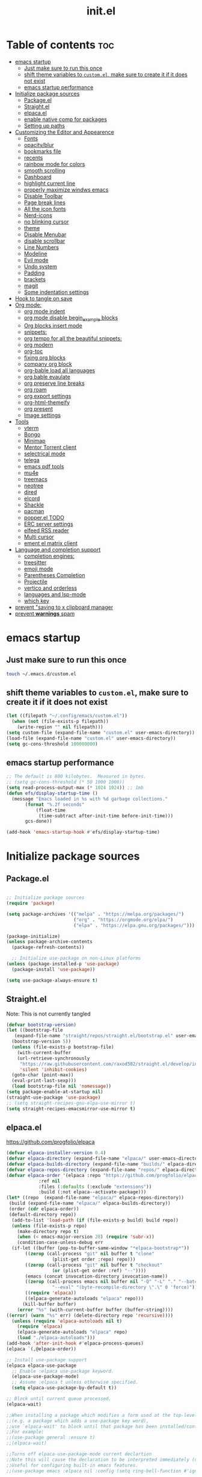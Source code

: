 #+TITLE: init.el
#+PROPERTY: header-args :tangle ~/.config/emacs/init.el

* Table of contents :toc:
- [[#emacs-startup][emacs startup]]
  - [[#just-make-sure-to-run-this-once][Just make sure to run this once]]
  - [[#shift-theme-variables-to-customel-make-sure-to-create-it-if-it-does-not-exist][shift theme variables to ~custom.el~, make sure to create it if it does not exist]]
  - [[#emacs-startup-performance][emacs startup performance]]
- [[#initialize-package-sources][Initialize package sources]]
  - [[#packageel][Package.el]]
  - [[#straightel][Straight.el]]
  - [[#elpacael][elpaca.el]]
  - [[#enable-native-comp-for-packages][enable native comp for packages]]
  - [[#setting-up-paths][Setting up paths]]
- [[#customizing-the-editor-and-appearence][Customizing the Editor and Appearence]]
  - [[#fonts][Fonts]]
  - [[#opacityblur][opacity/blur]]
  - [[#bookmarks-file][bookmarks file]]
  - [[#recents][recents]]
  - [[#rainbow-mode-for-colors][rainbow mode for colors]]
  - [[#smooth-scrolling][smooth scrolling]]
  - [[#dashboard][Dashboard]]
  - [[#highlight-current-line][highlight current line]]
  - [[#properly-maximize-windws-emacs][properly maximize windws emacs]]
  - [[#disable-toolbar][Disable Toolbar]]
  - [[#page-break-lines][Page break lines]]
  - [[#all-the-icon-fonts][All the icon fonts]]
  - [[#nerd-icons][Nerd-icons]]
  - [[#no-blinking-cursor][no blinking cursor]]
  - [[#theme][theme]]
  - [[#disable-menubar][Disable Menubar]]
  - [[#disable-scrollbar][disable scrollbar]]
  -  [[#line-numbers][Line Numbers]]
  - [[#modeline][Modeline]]
  - [[#evil-mode][Evil mode]]
  - [[#undo-system][Undo system]]
  - [[#padding][Padding]]
  - [[#brackets][brackets]]
  - [[#magit][magit]]
  - [[#some-indentation-settings][Some indentation settings]]
- [[#hook-to-tangle-on-save][Hook to tangle on save]]
- [[#org-mode][Org mode:]]
  - [[#org-mode-indent][org mode indent]]
  - [[#org-mode-disable-begin_example-blocks][org mode disable begin_example blocks]]
  - [[#org-blocks-insert-mode][Org blocks insert mode]]
  - [[#snippets][snippets:]]
  - [[#org-tempo-for-all-the-beautiful-snippets][org tempo for all the beautiful snippets:]]
  - [[#org-modern][org modern]]
  - [[#org-toc][org-toc]]
  - [[#fixing-org-blocks][fixing org blocks]]
  - [[#company-org-block][company org block]]
  - [[#org-bable-load-all-languages][org-bable load all languages]]
  - [[#org-bable-evaulate][org bable evaulate]]
  - [[#org-preserve-line-breaks][org preserve line breaks]]
  - [[#org-roam][org roam]]
  - [[#org-export-settings][org export settings]]
  - [[#org-html-themeify][org-html-themeify]]
  - [[#org-present][org present]]
  - [[#image-settings][Image settings]]
- [[#tools][Tools]]
  - [[#vterm][vterm]]
  - [[#bongo][Bongo]]
  - [[#minimap][Minimap]]
  - [[#mentor-torrent-client][Mentor Torrent client]]
  - [[#selectrical-mode][selectrical mode]]
  - [[#telega][telega]]
  - [[#emacs-pdf-tools][emacs pdf tools]]
  - [[#mu4e][mu4e]]
  - [[#treemacs][treemacs]]
  - [[#neotree][neotree]]
  - [[#dired][dired]]
  - [[#elcord][elcord]]
  - [[#shackle][Shackle]]
  - [[#pacman][pacman]]
  - [[#popperel-todo][popper.el TODO]]
  - [[#erc-server-settings][ERC server settings]]
  - [[#elfeed-rss-reader][elfeed RSS reader]]
  - [[#multi-cursor][Multi cursor]]
  - [[#ement-el-matrix-client][ement el matrix client]]
- [[#language-and-completion-support][Language and completion support]]
  - [[#completion-engines][completion engines:]]
  - [[#treesitter][treesitter]]
  - [[#emoji-mode][emoji mode]]
  - [[#parentheses-completion][Parentheses Completion]]
  - [[#projectile][Projectile]]
  - [[#vertico-and-orderless][vertico and orderless]]
  - [[#languages-and-lsp-mode][languages and lsp-mode]]
  - [[#which-key][which key]]
- [[#prevent-saving-to-x-clipboard-manager][prevent "saving to x clipboard manager]]
- [[#prevent-warnings-spam][prevent *warnings* spam]]

* emacs startup
** Just make sure to run this once
#+begin_src bash :tangle no
touch ~/.emacs.d/custom.el
#+end_src

** shift theme variables to ~custom.el~, make sure to create it if it does not exist
#+begin_src emacs-lisp
(let ((filepath "~/.config/emacs/custom.el"))
  (when (not (file-exists-p filepath))
    (write-region "" nil filepath)))
(setq custom-file (expand-file-name "custom.el" user-emacs-directory))
(load-file (expand-file-name "custom.el" user-emacs-directory))
(setq gc-cons-threshold 100000000)
#+end_src
** emacs startup performance
#+begin_src emacs-lisp
;; The default is 800 kilobytes.  Measured in bytes.
;; (setq gc-cons-threshold (* 50 1000 1000))
(setq read-process-output-max (* 1024 1024)) ;; 1mb
(defun efs/display-startup-time ()
  (message "Emacs loaded in %s with %d garbage collections."
	   (format "%.2f seconds"
		   (float-time
		    (time-subtract after-init-time before-init-time)))
	   gcs-done))

(add-hook 'emacs-startup-hook #'efs/display-startup-time)
#+end_src

* Initialize package sources
** Package.el
#+begin_src emacs-lisp
  
;; Initialize package sources
(require 'package)

(setq package-archives '(("melpa" . "https://melpa.org/packages/")
                         ("org" . "https://orgmode.org/elpa/")
                         ("elpa" . "https://elpa.gnu.org/packages/")))

(package-initialize)
(unless package-archive-contents
  (package-refresh-contents))

  ;; Initialize use-package on non-Linux platforms
(unless (package-installed-p 'use-package)
  (package-install 'use-package))

(setq use-package-always-ensure t)

#+end_src

** Straight.el
Note: This is not currently tangled 
#+begin_src emacs-lisp :tangle no
  (defvar bootstrap-version)
  (let ((bootstrap-file
	 (expand-file-name "straight/repos/straight.el/bootstrap.el" user-emacs-directory))
	(bootstrap-version 5))
    (unless (file-exists-p bootstrap-file)
      (with-current-buffer
	  (url-retrieve-synchronously
	   "https://raw.githubusercontent.com/raxod502/straight.el/develop/install.el"
	   'silent 'inhibit-cookies)
	(goto-char (point-max))
	(eval-print-last-sexp)))
    (load bootstrap-file nil 'nomessage))
  (setq package-enable-at-startup nil)
  (straight-use-package 'use-package)
  ;; (setq straight-recipes-gnu-elpa-use-mirror t)
  (setq straight-recipes-emacsmirror-use-mirror t)
#+end_src

** elpaca.el
https://github.com/progfolio/elpaca

#+begin_src emacs-lisp :tangle no
(defvar elpaca-installer-version 0.4)
(defvar elpaca-directory (expand-file-name "elpaca/" user-emacs-directory))
(defvar elpaca-builds-directory (expand-file-name "builds/" elpaca-directory))
(defvar elpaca-repos-directory (expand-file-name "repos/" elpaca-directory))
(defvar elpaca-order '(elpaca :repo "https://github.com/progfolio/elpaca.git"
			:ref nil
			:files (:defaults (:exclude "extensions"))
			:build (:not elpaca--activate-package)))
(let* ((repo  (expand-file-name "elpaca/" elpaca-repos-directory))
 (build (expand-file-name "elpaca/" elpaca-builds-directory))
 (order (cdr elpaca-order))
 (default-directory repo))
  (add-to-list 'load-path (if (file-exists-p build) build repo))
  (unless (file-exists-p repo)
    (make-directory repo t)
    (when (< emacs-major-version 28) (require 'subr-x))
    (condition-case-unless-debug err
  (if-let ((buffer (pop-to-buffer-same-window "*elpaca-bootstrap*"))
	   ((zerop (call-process "git" nil buffer t "clone"
				 (plist-get order :repo) repo)))
	   ((zerop (call-process "git" nil buffer t "checkout"
				 (or (plist-get order :ref) "--"))))
	   (emacs (concat invocation-directory invocation-name))
	   ((zerop (call-process emacs nil buffer nil "-Q" "-L" "." "--batch"
				 "--eval" "(byte-recompile-directory \".\" 0 'force)")))
	   ((require 'elpaca))
	   ((elpaca-generate-autoloads "elpaca" repo)))
      (kill-buffer buffer)
    (error "%s" (with-current-buffer buffer (buffer-string))))
((error) (warn "%s" err) (delete-directory repo 'recursive))))
  (unless (require 'elpaca-autoloads nil t)
    (require 'elpaca)
    (elpaca-generate-autoloads "elpaca" repo)
    (load "./elpaca-autoloads")))
(add-hook 'after-init-hook #'elpaca-process-queues)
(elpaca `(,@elpaca-order))

;; Install use-package support
(elpaca elpaca-use-package
  ;; Enable :elpaca use-package keyword.
  (elpaca-use-package-mode)
  ;; Assume :elpaca t unless otherwise specified.
  (setq elpaca-use-package-by-default t))

;; Block until current queue processed.
(elpaca-wait)

;;When installing a package which modifies a form used at the top-level
;;(e.g. a package which adds a use-package key word),
;;use `elpaca-wait' to block until that package has been installed/configured.
;;For example:
;;(use-package general :ensure t)
;;(elpaca-wait)

;;Turns off elpaca-use-package-mode current declartion
;;Note this will cause the declaration to be interpreted immediately (not deferred).
;;Useful for configuring built-in emacs features.
;;(use-package emacs :elpaca nil :config (setq ring-bell-function #'ignore))

;; Don't install anything. Defer execution of BODY
;;(elpaca nil (message "deferred"))
#+end_src
** enable native comp for packages
#+begin_src emacs-lisp
;; (setq comp-deferred-compilation t)
(setq native-comp-deferred-compilation t)
#+end_src

** Setting up paths
#+begin_src emacs-lisp 
(use-package exec-path-from-shell :ensure t)
(when (daemonp)
  (exec-path-from-shell-initialize))
#+end_src
* Customizing the Editor and Appearence
** Fonts
remove/add tangle no to whatever font you prefer
#+begin_src emacs-lisp
;(add-to-list 'default-frame-alist '(font . "FantasqueSansM Nerd Font-15.5:weight=medium" ))
(add-to-list 'default-frame-alist '(font . "ComicShannsMono Nerd Font-15.5:weight=medium" ))
;; (set-face-attribute 'default nil :font "FantasqueSansMono Nerd Font-15.5:weight=medium")
;; (add-to-list 'default-frame-alist '(font . "FantasqueSansMono Nerd Font-15.5:weight=medium"))

(setq global-prettify-symbols-mode t)
;; (add-to-list 'default-frame-alist '(font . "FiraCode Nerd Font-14" ))
;; (add-to-list 'default-frame-alist '(font . "Comic Mono-12:weight=medium" ))
;; (set-face-attribute 'default t :font "FiraCode Nerd Font-12")
#+end_src
** opacity/blur
#+begin_src emacs-lisp :tangle no 
(set-frame-parameter (selected-frame) 'alpha '(90 90))
(add-to-list 'default-frame-alist '(alpha 90 90))
#+end_src
** bookmarks file
#+begin_src emacs-lisp
(setq bookmark-default-file "~/.config/emacs/bookmarks" )
#+end_src
** recents
#+begin_src emacs-lisp
(recentf-mode 1)
(setq recentf-max-menu-items 25)
(setq recentf-max-saved-items 25)
(global-set-key "\C-x\ \C-r" 'recentf-open-files)
(add-to-list 'recentf-exclude "~/Downloads.*") 
(add-to-list 'recentf-exclude "~/Movies.*") 
(add-to-list 'recentf-exclude "~/notes.*") 
(add-to-list 'recentf-exclude "/nix/store.*") 
#+end_src
** rainbow mode for colors
#+begin_src emacs-lisp
(use-package rainbow-mode
  :ensure t)
(define-globalized-minor-mode my-global-rainbow-mode rainbow-mode
  (lambda () (rainbow-mode 1)))

(my-global-rainbow-mode 1)
#+end_src
** smooth scrolling
#+begin_src emacs-lisp 
;; (use-package good-scroll :ensure t)
;; (good-scroll-mode 1)
(pixel-scroll-precision-mode 1)
(setq mouse-wheel-scroll-amount '(1 ((shift) . 1))) ;; one line at a time
(setq mouse-wheel-follow-mouse 't) ;; scroll window under mouse
(setq scroll-step 1) 
;;(pixel-scroll-precision-mode 1)
;; (use-package smooth-scroll :ensure t)
;; (smooth-scroll-mode 1)
;; (global-set-key [(down)]  'scroll-up-1)
;; (global-set-key [(up)]    'scroll-down-1)
;; (global-set-key [(left)]  'scroll-right-1)
;; (global-set-key [(right)] 'scroll-left-1)

#+end_src
** Dashboard
#+begin_src emacs-lisp 
;;config
(use-package dashboard :ensure t
  :init      ;; tweak dashboard config before loading it
  (setq dashboard-set-heading-icons t)
  ;; Content is not centered by default. To center, set
  (setq dashboard-set-file-icons t)
  (setq dashboard-banner-logo-title "Emacs Is More Than A Text Editor!")
  (setq dashboard-startup-banner `logo) ;; use standard emacs logo as banner
  (setq dashboard-center-content t)
  (setq dashboard-set-navigator t)
  (setq dashboard-page-separator  "\n\f\n")
  (setq dashboard-items '((recents . 5)
                          (agenda . 5 )
                          (bookmarks . 5)
                          (projects . 3)
                          ))
  :config
  (setq dashboard-icon-type 'all-the-icons)
  ;; (dashboard-modify-heading-icons '((recents . "history")
                                    ;; (bookmarks . "bookmark"))))

  (setq dashboard-heading-icons '((recents   . "file-text")
                                (bookmarks . "book")
                                (agenda    . "calendar")
                                (projects  . "rocket")
                                (registers . "database"))))
  (dashboard-setup-startup-hook)

;; (dashboard-refresh-buffer)
(setq initial-buffer-choice (lambda () (get-buffer-create "*dashboard*")))

;;enable recentf mode
(require 'recentf)
(recentf-mode 1)

;; add recentf exclusions
(add-to-list 'recentf-exclude "~/Downloads/")
(add-to-list 'recentf-exclude "~/Desktop/")
#+end_src
*** Test 2 for dashboard
#+begin_src emacs-lisp :tangle no
(use-package dashboard :ensure t)
(require 'dashboard)
(dashboard-setup-startup-hook)
;; Or if you use use-package
(use-package dashboard
  :ensure t
  :config
  (dashboard-setup-startup-hook))
(setq initial-buffer-choice (lambda () (get-buffer "*dashboard*")))
(dashboard-refresh-buffer)
#+end_src
** highlight current line
#+begin_src emacs-lisp
(global-hl-line-mode +1)
#+end_src

** properly maximize windws emacs
#+begin_src emacs-lisp
(setq frame-resize-pixelwise t)
#+end_src
** Disable Toolbar
#+begin_src emacs-lisp
(tool-bar-mode -1)
#+end_src
** Page break lines
#+begin_src emacs-lisp
(use-package page-break-lines :ensure t)
#+end_src
** All the icon fonts
#+begin_src emacs-lisp
(use-package all-the-icons :ensure t)
#+end_src
** Nerd-icons
#+begin_src emacs-lisp
(use-package nerd-icons :ensure t
  ;; :custom
  ;; The Nerd Font you want to use in GUI
  ;; "Symbols Nerd Font Mono" is the default and is recommended
  ;; but you can use any other Nerd Font if you want
  ;; (nerd-icons-font-family "Symbols Nerd Font Mono")
  )
#+end_src
** no blinking cursor
#+begin_src emacs-lisp
(blink-cursor-mode 0)
#+end_src
** theme
*** Doom themes
#+begin_src emacs-lisp 
;; (use-package dracula- ensure t)
;; (use-package modus-themes :ensure t)
(use-package doom-themes :ensure t
  :config
  ;; Global settings (defaults)
  (setq doom-themes-enable-bold t    ; if nil, bold is universally disabled
        doom-themes-enable-italic t) ; if nil, italics is universally disabled
  (load-theme 'doom-one t)

  ;; Enable flashing mode-line on errors
  (doom-themes-visual-bell-config)

  ;; Enable custom neotree theme (all-the-icons must be installed!)
  (doom-themes-neotree-config)
  ;; or for treemacs users
  ;; (setq doom-themes-treemacs-theme "doom-one") ; use the colorful treemacs theme
  (doom-themes-treemacs-config)

  ;; Corrects (and improves) org-mode's native fontification.
  (doom-themes-org-config)
  )

#+end_src
*** Other themes:
**** Catppuccin
#+begin_src emacs-lisp :tangle no
(add-to-list 'custom-theme-load-path "~/dotfiles/emacs.d-gnu/themes")
(load-theme 'catppuccin t)
#+end_src
**** Modus
#+begin_src emacs-lisp :tangle no
(load-theme 'modus-vivendi t)
#+end_src
** Disable Menubar
#+begin_src emacs-lisp
(menu-bar-mode -1)
#+end_src
** disable scrollbar
#+begin_src emacs-lisp
(scroll-bar-mode -1)
#+end_src
**  Line Numbers
#+begin_src emacs-lisp
(global-visual-line-mode t)
;; (setq display-line-numbers-type 'relative)
(global-display-line-numbers-mode 1)
#+end_src
** Modeline
*** Doom Modeline
#+begin_src emacs-lisp
(use-package doom-modeline
  :ensure t
  :init (doom-modeline-mode 1))
#+end_src
*** Airline
https://github.com/AnthonyDiGirolamo/airline-themes
#+begin_src emacs-lisp :tangle no
;; (use-package airline-themes :ensure t)
;; (load-theme 'airline-base16_dracula t)
#+end_src

** Evil mode
https://github.com/emacs-evil/evil
Evil is an extensible vi layer for Emacs. It emulates the main features of Vim.
*** Default
#+begin_src emacs-lisp
;; Make ESC quit prompts
(global-set-key (kbd "<escape>") 'keyboard-escape-quit)

(use-package general :ensure t
  :after evil
  :config
  (general-create-definer efs/leader-keys
    :keymaps '(normal insert visual emacs)
    :prefix "SPC"
    :global-prefix "C-SPC")
  
  (efs/leader-keys
    "t"  '(:ignore t :which-key "toggles")
    "tt" '(counsel-load-theme :which-key "choose theme")
    "fde" '(lambda () (interactive) (find-file (expand-file-name "~/.emacs.d/Emacs.org")))))

(use-package evil
  :ensure t
  :init
  (setq evil-want-integration t)
  (setq evil-want-keybinding nil)
  (setq evil-want-C-u-scroll t)
  (setq evil-want-C-i-jump nil)
  :config
  (evil-mode 1)
  (define-key evil-insert-state-map (kbd "C-g") 'evil-normal-state)
  (define-key evil-insert-state-map (kbd "C-h") 'evil-delete-backward-char-and-join)

  ;; Use visual line motions even outside of visual-line-mode buffers
  (evil-global-set-key 'motion "j" 'evil-next-visual-line)
  (evil-global-set-key 'motion "k" 'evil-previous-visual-line)

  (evil-set-initial-state 'messages-buffer-mode 'normal)
  (evil-set-initial-state 'dashboard-mode 'normal))

(use-package evil-collection
  :ensure t
  :after evil
  :config
  (evil-collection-init))


#+end_src
*** Evil args
#+begin_src emacs-lisp
(use-package evil-args :ensure t)

;; bind evil-args text objects
(define-key evil-inner-text-objects-map "a" 'evil-inner-arg)
(define-key evil-outer-text-objects-map "a" 'evil-outer-arg)

;; bind evil-forward/backward-args
(define-key evil-normal-state-map "L" 'evil-forward-arg)
(define-key evil-normal-state-map "H" 'evil-backward-arg)
(define-key evil-motion-state-map "L" 'evil-forward-arg)
(define-key evil-motion-state-map "H" 'evil-backward-arg)

;; bind evil-jump-out-args
(define-key evil-normal-state-map "K" 'evil-jump-out-args)
#+end_src
*** Evil intent plus
#+begin_src emacs-lisp
(use-package evil-indent-plus :ensure t)
#+end_src
*** Evil Snipe
#+begin_src emacs-lisp
(use-package evil-snipe :ensure t)
(evil-snipe-mode +1)
(evil-snipe-override-mode +1)
#+end_src
** Undo system
#+begin_src emacs-lisp
(use-package undo-tree
  :ensure t
  :after evil
  :diminish
  :config
  (evil-set-undo-system 'undo-tree)
  (global-undo-tree-mode 1))

(setq undo-tree-history-directory-alist '(("." . "~/.emacs-temp/")))
#+end_src

** Padding
#+begin_src emacs-lisp
(push '(internal-border-width . 10) default-frame-alist)
#+end_src

** brackets
#+begin_src emacs-lisp
(show-paren-mode 1)
(setq show-paren-style 'parenthesis)
#+end_src

*** Backup settings
*** make emacs-temp if it does not exist
#+begin_src emacs-lisp
(unless (file-exists-p "~/.emacs-temp")
  (mkdir "~/.emacs-temp"))
#+end_src
*** Autosave/Backups directory
 https://emacs.stackexchange.com/questions/33/put-all-backups-into-one-backup-folder
 Put backup files neatly away                                                 
#+begin_src emacs-lisp
(let ((backup-dir "~/.emacs-temp/")
      (auto-saves-dir "~/.emacs-temp/"))
  (dolist (dir (list backup-dir auto-saves-dir))
    (when (not (file-directory-p dir))
      (make-directory dir t)))
  (setq backup-directory-alist `(("." . ,backup-dir))
        auto-save-file-name-transforms `((".*" ,auto-saves-dir t))
        auto-save-list-file-prefix (concat auto-saves-dir ".saves-")
        tramp-backup-directory-alist `((".*" . ,backup-dir))
        tramp-auto-save-directory auto-saves-dir
        ))

(setq backup-by-copying t    ; Don't delink hardlinks                           
      delete-old-versions t  ; Clean up the backups                             
      version-control t      ; Use version numbers on backups,                  
      kept-new-versions 5    ; keep some new versions                           
      kept-old-versions 2)   ; and some old ones, too                           

#+end_src

** magit
#+begin_src emacs-lisp
(use-package magit :ensure t)
#+end_src

** Some indentation settings
#+begin_src emacs-lisp
(setq-default indent-tabs-mode nil)  ; Use spaces instead of tabs
(setq-default tab-width 4)           ; Number of spaces to use for a tab character
(setq-default c-basic-offset 4)      ; Number of spaces to use for each level of indentation
(setq-default tab-stop-list nil)     ; Use tab-width value for 'tab-stop-list'
(electric-indent-mode 1)             ; Automatically indent new lines with same number of spaces as previous line
(setq-default electric-layout-mode t); Automatically adjust indentation based on context
#+end_src

* Hook to tangle on save
#+begin_src emacs-lisp
(defun tangle-all-org-on-save-h ()
  "Tangle org files on save."
  (if (string= (file-name-extension (buffer-file-name)) "org")
      (org-babel-tangle)))
(add-hook 'after-save-hook #'tangle-all-org-on-save-h)
#+end_src
* Org mode:
#+begin_src emacs-lisp
(use-package org :ensure t)
;; (ensure-use-package '(org :host nil :type git
;;   :repo "git@github.com:emacs-ensure/org-mode.git"))
;; (ensure-use-package '(org :type built-in))
;; (ensure-use-package '(org :host github :repo "emacs-straight/org-mode"))
(setq org-export-html-validation-link nil)
#+end_src
** org mode indent
#+begin_src emacs-lisp
  (setq org-startup-indented t)
#+end_src
** org mode disable begin_example blocks
#+begin_src emacs-lisp
(setq org-babel-min-lines-for-block-output 1000)
#+end_src
** Org blocks insert mode
Switch to org edit mode when pressing `i` insert key
#+begin_src emacs-lisp :tangle no
(add-hook 'org-mode-hook
  (lambda ()
    (add-hook 'evil-insert-state-entry-hook
      (lambda ()
        (when (org-in-src-block-p)
          (org-edit-special)
          (evil-insert-state)))
      0 t)))
#+end_src
** snippets:
*** yas-snippet

#+begin_src emacs-lisp
(use-package yasnippet :ensure t)
;; (add-to-list 'load-path ("~/dotfiles/emacs.d-gnu/snippets")
(add-to-list 'load-path
              "~/dotfiles/emacs.d-gnu/snippets")
(setq yas-snippet-dirs '("~/dotfiles/emacs.d-gnu/snippets/"))
(require 'yasnippet)
(yas-global-mode 1)
#+end_src

** org tempo for all the beautiful snippets:

#+begin_src emacs-lisp
;; (use-package 'org-tempo :ensure t)
(require 'org-tempo)
#+end_src
** org modern
https://github.com/minad/org-modern
#+begin_src emacs-lisp
(use-package org-modern :ensure t)
(add-hook 'org-mode-hook #'org-modern-mode)
(add-hook 'org-agenda-finalize-hook #'org-modern-agenda)
#+end_src
** org-toc
#+begin_src emacs-lisp
(use-package toc-org :ensure t)
(add-hook 'org-mode-hook #'toc-org-enable)
#+end_src

** fixing org blocks
#+begin_src emacs-lisp
(setq org-edit-src-content-indentation 0) 
#+end_src
** company org block
#+begin_src emacs-lisp :tangle no
(use-package company-org-block
  :ensure t
  :custom
  (company-org-block-edit-style 'auto) ;; 'auto, 'prompt, or 'inline
  :hook ((org-mode . (lambda ()
                       (setq-local company-backends '(company-org-block))
                       (company-mode +1)))))
#+end_src
** org-bable load all languages
https://orgmode.org/worg/org-contrib/babel/languages/index.html
#+begin_src emacs-lisp
(require 'ob-comint)
(org-babel-do-load-languages
 'org-babel-load-languages
 '((C . t)
   (emacs-lisp . t)
   (python . t)
   (java . t)
   (shell . t)
   (latex . t)
   (js . t)
   ;; (nix . t)
   ))
(setq org-babel-python-command "python3")
#+end_src
** org bable evaulate
#+begin_src emacs-lisp
(setq org-confirm-babel-evaluate t)

#+end_src
** org preserve line breaks
#+begin_src emacs-lisp
(setq org-export-preserve-breaks t)
#+end_src
** org roam
#+begin_src emacs-lisp :tangle no
  (use-package org-roam :ensure t)
#+end_src
** org export settings
#+begin_src emacs-lisp
(setq org-html-validation-link nil)
(setq org-html-include-created-date nil)
(setq org-export-preserve-breaks t)

#+end_src
** org-html-themeify
#+begin_src emacs-lisp :tangle no
(use-package org-html-themify
  :ensure
  (org-html-themify
   :type git
   :host github
   :repo "DogLooksGood/org-html-themify"
   :files ("*.el" "*.js" "*.css"))
  :hook (org-mode . org-html-themify-mode)
  :custom
  (org-html-themify-themes
   '((dark . modus-vivendi)
     (light . modus-operandi))))
#+end_src
** org present
#+begin_src emacs-lisp
(use-package org-present :ensure t)
#+end_src
** Image settings
#+begin_src emacs-lisp
(setq org-image-actual-width nil)
#+end_src

* Tools
** vterm
#+begin_src emacs-lisp
  (use-package vterm
    ;;:ensure t
    :ensure t 
    :config
    ;;(setq vterm-shell "/bin/zsh")
    ;; (set-popup-rule! "^\\*vterm" :size 0.25 :vslot -4 :select t :quit nil :ttl 0)
    (setq vterm-timer-delay 0)
    )
#+end_src
** Bongo
https://github.com/dbrock/bongo
#+begin_src emacs-lisp 
(use-package bongo :ensure t)
#+end_src
** Minimap
#+begin_src emacs-lisp
(use-package minimap
  :ensure t)
#+end_src
** Mentor Torrent client
https://github.com/skangas/mentor
#+begin_src emacs-lisp
  (use-package mentor :ensure t)
#+end_src
** selectrical mode
#+begin_src emacs-lisp
(use-package selectric-mode :ensure t)
#+end_src
** telega
#+begin_src emacs-lisp
(use-package visual-fill-column :ensure t)
(use-package telega :ensure nil
  :commands (telega))
;; (setq telega-use-docker t)
#+end_src
** emacs pdf tools
#+begin_src emacs-lisp
(use-package pdf-tools :ensure t)
#+end_src
** mu4e
https://github.com/daviwil/emacs-from-scratch/blob/master/show-notes/Emacs-Mail-01.org
#+begin_src emacs-lisp :tangle no
(use-package mu4e
  :ensure nil
  ;; :defer 20 ; Wait until 20 seconds after startup
  :config

  ;; This is set to 't' to avoid mail syncing issues when using mbsync
  (setq mu4e-change-filenames-when-moving t)

  ;; Refresh mail using isync every 10 minutes
  (setq mu4e-update-interval (* 10 60))
  (setq mu4e-get-mail-command "mbsync -a")
  (setq mu4e-maildir "~/Mail")

  (setq mu4e-drafts-folder "/[Gmail]/Drafts")
  (setq mu4e-sent-folder   "/[Gmail]/Sent Mail")
  (setq mu4e-refile-folder "/[Gmail]/All Mail")
  (setq mu4e-trash-folder  "/[Gmail]/Trash")

  (setq mu4e-maildir-shortcuts
        '((:maildir "/Inbox"    :key ?i)
          (:maildir "/[Gmail]/Sent Mail" :key ?s)
          (:maildir "/[Gmail]/Trash"     :key ?t)
          (:maildir "/[Gmail]/Drafts"    :key ?d)
          (:maildir "/[Gmail]/All Mail"  :key ?a))))


#+end_src
** treemacs
#+begin_src emacs-lisp
(use-package treemacs
  :ensure t
  :defer t
  :init
  (with-eval-after-load 'winum
    (define-key winum-keymap (kbd "M-0") #'treemacs-select-window))
  :config
  (progn
    (setq treemacs-collapse-dirs                   (if treemacs-python-executable 3 0)
          treemacs-deferred-git-apply-delay        0.5
          treemacs-directory-name-transformer      #'identity
          treemacs-display-in-side-window          t
          treemacs-eldoc-display                   t
          treemacs-file-event-delay                5000
          treemacs-file-extension-regex            treemacs-last-period-regex-value
          treemacs-file-follow-delay               0.2
          treemacs-file-name-transformer           #'identity
          treemacs-follow-after-init               t
          treemacs-expand-after-init               t
          treemacs-git-command-pipe                ""
          treemacs-goto-tag-strategy               'refetch-index
          treemacs-indentation                     2
          treemacs-indentation-string              " "
          treemacs-is-never-other-window           nil
          treemacs-max-git-entries                 5000
          treemacs-missing-project-action          'ask
          treemacs-move-forward-on-expand          nil
          treemacs-no-png-images                   nil
          treemacs-no-delete-other-windows         t
          treemacs-project-follow-cleanup          nil
          treemacs-persist-file                    (expand-file-name ".cache/treemacs-persist" user-emacs-directory)
          treemacs-position                        'left
          treemacs-read-string-input               'from-child-frame
          treemacs-recenter-distance               0.1
          treemacs-recenter-after-file-follow      nil
          treemacs-recenter-after-tag-follow       nil
          treemacs-recenter-after-project-jump     'always
          treemacs-recenter-after-project-expand   'on-distance
          treemacs-litter-directories              '("/node_modules" "/.venv" "/.cask")
          treemacs-show-cursor                     nil
          treemacs-show-hidden-files               t
          treemacs-silent-filewatch                nil
          treemacs-silent-refresh                  nil
          treemacs-sorting                         'alphabetic-asc
          treemacs-select-when-already-in-treemacs 'move-back
          treemacs-space-between-root-nodes        t
          treemacs-tag-follow-cleanup              t
          treemacs-tag-follow-delay                1.5
          treemacs-text-scale                      nil
          treemacs-user-mode-line-format           nil
          treemacs-user-header-line-format         nil
          treemacs-wide-toggle-width               70
          treemacs-width                           35
          treemacs-width-increment                 1
          treemacs-width-is-initially-locked       t
          treemacs-workspace-switch-cleanup        nil)

    ;; The default width and height of the icons is 22 pixels. If you are
    ;; using a Hi-DPI display, uncomment this to double the icon size.
    ;;(treemacs-resize-icons 44)

    (treemacs-follow-mode t)
    (treemacs-filewatch-mode t)
    (treemacs-fringe-indicator-mode 'always)

    (pcase (cons (not (null (executable-find "git")))
                 (not (null treemacs-python-executable)))
      (`(t . t)
       (treemacs-git-mode 'deferred))
      (`(t . _)
       (treemacs-git-mode 'simple)))

    (treemacs-hide-gitignored-files-mode nil))
  :bind
  (:map global-map
        ("M-0"       . treemacs-select-window)
        ("C-x t 1"   . treemacs-delete-other-windows)
        ("C-x t t"   . treemacs)
        ("C-x t B"   . treemacs-bookmark)
        ("C-x t C-t" . treemacs-find-file)
        ("C-x t M-t" . treemacs-find-tag)))

(use-package treemacs-evil
  :after (treemacs evil)
  :ensure t)

(use-package treemacs-projectile
  :after (treemacs projectile)
  :ensure t)

(use-package treemacs-icons-dired
  :hook (dired-mode . treemacs-icons-dired-enable-once)
  :ensure t)

(use-package treemacs-magit
  :after (treemacs magit)
  :ensure t)

(use-package treemacs-persp ;;treemacs-perspective if you use perspective.el vs. persp-mode
  :after (treemacs persp-mode) ;;or perspective vs. persp-mode
  :ensure t
  :config (treemacs-set-scope-type 'Perspectives))
#+end_src
** neotree
#+begin_src emacs-lisp
(use-package neotree :ensure t)
#+end_src
** dired
#+begin_src emacs-lisp
(setq dired-listing-switches "-alh  --group-directories-first")
;; (setq insert-directory-program "exa")
;; (setq dired-listing-switches "-alh --group-directories-first --color=always --time-style=long-iso --icons")
#+end_src
** elcord
#+begin_src emacs-lisp
(use-package elcord :ensure t)
#+end_src
** Shackle
#+begin_src emacs-lisp
(use-package shackle
  :ensure t
  ;; :if (not (bound-and-true-p disable-pkg-shackle))
  :config
  (progn
    (setq shackle-lighter "")
    (setq shackle-select-reused-windows nil) ; default nil
    (setq shackle-default-alignment 'below) ; default below
    (setq shackle-default-size 0.4) ; default 0.5

    (setq shackle-rules
          ;; CONDITION(:regexp)            :select     :inhibit-window-quit   :size+:align|:other     :same|:popup
          '((compilation-mode              :select nil                                               )
            ("*undo-tree*"                 :select t                          :size 0.25 :align right)
            ("\\*vterm.*\\*"  :regexp t    :select t                          :size 0.4  :align below)
            ;; ("*eshell*"                    :select t                          :other t               )
            ;;         ("*Shell Command Output*"      :select nil                                               )
            ;;         ("\\*Async Shell.*\\*" :regexp t :ignore t                                                 )
            ;;         (occur-mode                    :select nil                                   :align t    )
            ;;         ("*Help*"                      :select t   :inhibit-window-quit t :other t               )
            ;;         ("*Completions*"                                                  :size 0.3  :align t    )
            ;;         ("*Messages*"                  :select nil :inhibit-window-quit t :other t               )
            ;;         ("\\*[Wo]*Man.*\\*"    :regexp t :select t   :inhibit-window-quit t :other t               )
            ;;         ("\\*poporg.*\\*"      :regexp t :select t                          :other t               )
            ;;         ("\\`\\*helm.*?\\*\\'"   :regexp t                                    :size 0.3  :align t    )
            ;;         ("*calendar*"                  :select t                          :size 0.5  :align below)
            ;;         ("*info*"                      :select t   :inhibit-window-quit t                         :same t)
            ;;         (magit-status-mode             :select t   :inhibit-window-quit t                         :same t)
            ;;         (magit-log-mode                :select t   :inhibit-window-quit t                         :same t)
            ))

    (shackle-mode 1)))


(provide 'setup-shackle)

#+end_src
** pacman
#+begin_src emacs-lisp
(use-package pacmacs :ensure t)
#+end_src
** popper.el TODO
https://github.com/karthink/popper

** ERC server settings
#+begin_src emacs-lisp
(require 'erc)
(setq erc-default-server "irc.libera.chat")
(add-hook 'window-configuration-change-hook
          '(lambda ()
             (setq erc-fill-column (- (window-width) 2))))
#+end_src

** elfeed RSS reader
#+begin_src emacs-lisp
(use-package elfeed :ensure t)
(setq elfeed-feeds
      '(
        ("https://archlinux.org/feeds/news/" Arch Linux)
        ("https://weekly.nixos.org/feeds/all.rss.xml" NixOS)
        ("https://www.phoronix.com/rss.php" Phoronix)
        ("https://suckless.org/atom.xml" suckless)
        ("https://micronews.debian.org/feeds/feed.rss" Debian)
        )
      )
#+end_src

** Multi cursor
#+begin_src emacs-lisp
(use-package multiple-cursors :ensure t)
(require 'multiple-cursors)
(global-set-key (kbd "C-S-c C-S-c") 'mc/edit-lines)
(global-set-key (kbd "C->") 'mc/mark-next-like-this)
(global-set-key (kbd "C-<") 'mc/mark-previous-like-this)
(global-set-key (kbd "C-c C-<") 'mc/mark-all-like-this)
#+end_src

** ement el matrix client
#+begin_src emacs-lisp :tangle no 
(use-package ement :ensure t)
#+end_src

* Language and completion support
** completion engines:
*** company mode
#+begin_src emacs-lisp
(use-package company :ensure t)
(add-hook 'after-init-hook 'global-company-mode)
(setq company-minimum-prefix-length 1
      company-idle-delay 0.1) ;; default is 0.2
#+end_src
*** tabnine
#+begin_src emacs-lisp :tangle no 
(use-package company-tabnine :ensure t)
(require 'company-tabnine)
(add-to-list 'company-backends #'company-tabnine)
#+end_src
** treesitter
#+begin_src emacs-lisp
 (use-package tree-sitter :ensure t)
 (use-package tree-sitter-langs :ensure t)
 (global-tree-sitter-mode)
 (add-hook 'tree-sitter-after-on-hook #'tree-sitter-hl-mode)
;; (require 'treesit)
#+end_src

** emoji mode
#+begin_src emacs-lisp
(use-package emojify
  :ensure t
  :hook (after-init . global-emojify-mode))
#+end_src
** Parentheses Completion
#+begin_src emacs-lisp
(use-package smartparens :ensure t)
(require 'smartparens-config)
;; (add-hook 'smartparens-mode)
(smartparens-global-mode t)
#+end_src
** Projectile
#+begin_src emacs-lisp
(use-package projectile :ensure t)
(require 'smartparens-config)
#+end_src

** vertico and orderless
#+begin_src emacs-lisp
;; Enable vertico
(use-package vertico :ensure t
  :init
  (vertico-mode)
  )

(use-package orderless :ensure t
  :init
  (setq completion-styles '(orderless)
        completion-category-defaults nil
        completion-category-overrides '((file (styles partial-completion)))))

;; Persist history over Emacs restarts. Vertico sorts by history position.
(use-package savehist :ensure t
  :init
  (savehist-mode))

;; A few more useful configurations...
(use-package emacs :ensure t
  :init
  ;; Add prompt indicator to `completing-read-multiple'.
  ;; Alternatively try `consult-completing-read-multiple'.
  (defun crm-indicator (args)
    (cons (concat "[CRM] " (car args)) (cdr args)))
  (advice-add #'completing-read-multiple :filter-args #'crm-indicator)

  ;; Do not allow the cursor in the minibuffer prompt
  (setq minibuffer-prompt-properties
        '(read-only t cursor-intangible t face minibuffer-prompt))
  (add-hook 'minibuffer-setup-hook #'cursor-intangible-mode)

  ;; Emacs 28: Hide commands in M-x which do not work in the current mode.
  ;; Vertico commands are hidden in normal buffers.
  ;; (setq read-extended-command-predicate
  ;;       #'command-completion-default-include-p)

  ;; Enable recursive minibuffers
  (setq enable-recursive-minibuffers t))
#+end_src

*** consult
https://github.com/minad/consult
#+begin_src emacs-lisp
;; Example configuration for Consult
(use-package consult
  :ensure t
  ;; Replace bindings. Lazily loaded due by `use-package'.
  :bind (;; C-c bindings (mode-specific-map)
         ("C-c h" . consult-history)
         ("C-c m" . consult-mode-command)
         ("C-c k" . consult-kmacro)
         ;; C-x bindings (ctl-x-map)
         ("C-x M-:" . consult-complex-command)     ;; orig. repeat-complex-command
         ("C-x b" . consult-buffer)                ;; orig. switch-to-buffer
         ("C-x 4 b" . consult-buffer-other-window) ;; orig. switch-to-buffer-other-window
         ("C-x 5 b" . consult-buffer-other-frame)  ;; orig. switch-to-buffer-other-frame
         ("C-x r b" . consult-bookmark)            ;; orig. bookmark-jump
         ("C-x p b" . consult-project-buffer)      ;; orig. project-switch-to-buffer
         ;; Custom M-# bindings for fast register access
         ("M-#" . consult-register-load)
         ("M-'" . consult-register-store)          ;; orig. abbrev-prefix-mark (unrelated)
         ("C-M-#" . consult-register)
         ;; Other custom bindings
         ("M-y" . consult-yank-pop)                ;; orig. yank-pop
         ("<help> a" . consult-apropos)            ;; orig. apropos-command
         ;; M-g bindings (goto-map)
         ("M-g e" . consult-compile-error)
         ("M-g f" . consult-flymake)               ;; Alternative: consult-flycheck
         ("M-g g" . consult-goto-line)             ;; orig. goto-line
         ("M-g M-g" . consult-goto-line)           ;; orig. goto-line
         ("M-g o" . consult-outline)               ;; Alternative: consult-org-heading
         ("M-g m" . consult-mark)
         ("M-g k" . consult-global-mark)
         ("M-g i" . consult-imenu)
         ("M-g I" . consult-imenu-multi)
         ;; M-s bindings (search-map)
         ("M-s d" . consult-find)
         ("M-s D" . consult-locate)
         ("M-s g" . consult-grep)
         ("M-s G" . consult-git-grep)
         ("M-s r" . consult-ripgrep)
         ("M-s l" . consult-line)
         ("M-s L" . consult-line-multi)
         ("M-s m" . consult-multi-occur)
         ("M-s k" . consult-keep-lines)
         ("M-s u" . consult-focus-lines)
         ;; Isearch integration
         ("M-s e" . consult-isearch-history)
         :map isearch-mode-map
         ("M-e" . consult-isearch-history)         ;; orig. isearch-edit-string
         ("M-s e" . consult-isearch-history)       ;; orig. isearch-edit-string
         ("M-s l" . consult-line)                  ;; needed by consult-line to detect isearch
         ("M-s L" . consult-line-multi))           ;; needed by consult-line to detect isearch

  ;; Enable automatic preview at point in the *Completions* buffer. This is
  ;; relevant when you use the default completion UI. You may want to also
  ;; enable `consult-preview-at-point-mode` in Embark Collect buffers.
  :hook (completion-list-mode . consult-preview-at-point-mode)

  ;; The :init configuration is always executed (Not lazy)
  :init

  ;; Optionally configure the register formatting. This improves the register
  ;; preview for `consult-register', `consult-register-load',
  ;; `consult-register-store' and the Emacs built-ins.
  (setq register-preview-delay 0.5
        register-preview-function #'consult-register-format)

  ;; Optionally tweak the register preview window.
  ;; This adds thin lines, sorting and hides the mode line of the window.
  (advice-add #'register-preview :override #'consult-register-window)

  ;; Optionally replace `completing-read-multiple' with an enhanced version.
  (advice-add #'completing-read-multiple :override #'consult-completing-read-multiple)

  ;; Use Consult to select xref locations with preview
  (setq xref-show-xrefs-function #'consult-xref
        xref-show-definitions-function #'consult-xref)

  ;; Configure other variables and modes in the :config section,
  ;; after lazily loading the package.
  :config

  ;; Optionally configure preview. The default value
  ;; is 'any, such that any key triggers the preview.
  ;; (setq consult-preview-key 'any)
  ;; (setq consult-preview-key (kbd "M-."))
  ;; (setq consult-preview-key (list (kbd "<S-down>") (kbd "<S-up>")))
  ;; For some commands and buffer sources it is useful to configure the
  ;; :preview-key on a per-command basis using the `consult-customize' macro.
  (consult-customize
   consult-theme
   :preview-key '(:debounce 0.2 any)
   consult-ripgrep consult-git-grep consult-grep
   consult-bookmark consult-recent-file consult-xref
   consult--source-bookmark consult--source-recent-file
   consult--source-project-recent-file
   :preview-key "M-.")

  ;; Optionally configure the narrowing key.
  ;; Both < and C-+ work reasonably well.
  (setq consult-narrow-key "<") ;; (kbd "C-+")
)
#+end_src

*** Marginalia.el
https://github.com/minad/marginalia
#+begin_src emacs-lisp
;; Enable richer annotations using the Marginalia package
(use-package marginalia
  :ensure t
  ;; Either bind `marginalia-cycle` globally or only in the minibuffer
  :bind (("M-A" . marginalia-cycle)
         :map minibuffer-local-map
         ("M-A" . marginalia-cycle))
  
  ;; The :init configuration is always executed (Not lazy!)
  :init

  ;; Must be in the :init section of use-package such that the mode gets
  ;; enabled right away. Note that this forces loading the package.
  (marginalia-mode))
#+end_src

*** emacs-direnv
#+begin_src emacs-lisp
(use-package direnv :ensure t
 :config
 (direnv-mode))
(setq direnv-always-show-summary nil)
#+end_src

** languages and lsp-mode
https://emacs-lsp.github.io/lsp-mode/
and also https://emacs-lsp.github.io/lsp-mode/page/languages/
*** General Setup with lsp
#+begin_src emacs-lisp 
(use-package flycheck :ensure t)
(use-package lsp-mode :ensure t
  :init
  ;; set prefix for lsp-command-keymap (few alternatives - "C-l", "C-c l")
  (setq lsp-keymap-prefix "C-c l")
  :config
  (add-hook 'typescript-mode-hook 'lsp)
  (add-hook 'js-mode-hook 'lsp)
  :hook (
         (rust-mode  . lsp)
         (html-mode  . lsp)
         (web-mode  . lsp)
         (sgml-mode  . lsp)
         ;; (js2-mode  . lsp)
         (typescript-mode  . lsp)
         (c-mode  . lsp)
         (c++-mode  . lsp)
         (css-mode . lsp)
         (zig-mode . lsp)
         (sh-mode . lsp)
         (lua-mode . lsp)
         (lsp-mode . lsp-enable-which-key-integration))
  :commands lsp)

;; optionally
(use-package lsp-ui :commands lsp-ui-mode :ensure t)

;; (setq lsp-ui-doc-enable nil)
;;(use-package lsp-treemacs :ensure t)
                                        ; (add-hook 'prog-mode-hook 'lsp)

;; (setq lsp-use-plists t)
(setq lsp-idle-delay 0.001)
(setq lsp-enable-on-type-formatting nil)
#+end_src
*** lsp file watchers
#+begin_src emacs-lisp
;; (with-eval-after-load 'lsp-mode
;;   (add-to-list 'lsp-file-watch-ignored-directories "[/\\\\]\\catuserbot\\'")
;;   ;; or
;;   ;; (add-to-list 'lsp-file-watch-ignored-files "[/\\\\]\\.my-files\\'")
;;   )
;; (setq lsp-enable-file-watchers nil)

#+end_src
*** lsp on demand
#+begin_src emacs-lisp
(advice-add 'lsp :before (lambda (&rest _args) (eval '(setf (lsp-session-server-id->folders (lsp-session)) (ht)))))
#+end_src
*** Eglot setup
not tangling atm
#+begin_src emacs-lisp :tangle no
(use-package eglot :ensure t)
(add-hook 'foo-mode-hook 'eglot-ensure)
#+end_src
*** sql
#+begin_src emacs-lisp
(require 'sql)
(defalias 'sql-get-login 'ignore)
#+end_src
*** yaml-mode
#+begin_src emacs-lisp
(use-package yaml-mode
  :ensure t)
#+end_src
*** python
**** pyright
#+begin_src emacs-lisp 
(use-package lsp-pyright
  :ensure t
  :hook (python-mode . (lambda ()
                         (require 'lsp-pyright)
                          (lsp))))  ; or lsp-deferred

#+end_src
**** jedi
#+begin_src emacs-lisp :tangle no
(use-package lsp-jedi
  :ensure t
  :config
  (with-eval-after-load "lsp-mode"
    (add-to-list 'lsp-disabled-clients 'pyls 'pyright)))
#+end_src
**** python lsp
#+begin_src emacs-lisp :tangle no
(use-package lsp-python-ms
  :ensure t
  :hook (python-mode . (lambda ()
                         (require 'lsp-python-ms)
                         (lsp)))
  :init
  (setq lsp-python-ms-executable (executable-find "python-language-server")))

#+end_src
**** pipenv.el
https://github.com/pwalsh/pipenv.el
#+begin_src emacs-lisp
(use-package pipenv
  :hook (python-mode . pipenv-mode)
  :init
  (setq
   pipenv-projectile-after-switch-function
   #'pipenv-projectile-after-switch-extended)
  (setq pipenv-keymap-prefix (kbd "C-c C-q"))
  )

#+end_src
*** php
#+begin_src emacs-lisp
(use-package php-mode
  :ensure t)
#+end_src
*** html
#+begin_src emacs-lisp
(use-package web-beautify :ensure t)
(use-package htmlize :ensure t)
;; (use-package js2-mode :ensure t)
;; (add-hook 'js-mode-hook 'js2-minor-mode)
;; (add-hook 'js2-mode-hook 'ac-js2-mode)
;; (add-hook 'js2-mode-hook (lambda () (setq js2-basic-offset 2)))
;; (setq js2-strict-missing-semi-warning nil)
#+end_src
**** web mode
#+begin_src emacs-lisp
(use-package web-mode :ensure t)
(add-to-list 'auto-mode-alist '("\\.phtml\\'" . web-mode))
(add-to-list 'auto-mode-alist '("\\.tpl\\.php\\'" . web-mode))
(add-to-list 'auto-mode-alist '("\\.[agj]sp\\'" . web-mode))
(add-to-list 'auto-mode-alist '("\\.as[cp]x\\'" . web-mode))
(add-to-list 'auto-mode-alist '("\\.erb\\'" . web-mode))
(add-to-list 'auto-mode-alist '("\\.mustache\\'" . web-mode))
(add-to-list 'auto-mode-alist '("\\.djhtml\\'" . web-mode))
(add-to-list 'auto-mode-alist '("\\.html?\\'" . web-mode))
(setq web-mode-content-types-alist '(("jsx" . "\\.js[x]?\\'")))
(setq-default indent-tabs-mode nil)
(add-to-list 'auto-mode-alist '("\\.html?\\'" . web-mode))
(add-to-list 'auto-mode-alist '("\\.hbs?\\'" . html-mode))
(defun my-web-mode-hook ()
  "Hooks for Web mode."
  ;; (setq web-mode-markup-indent-offset 2)
  (setq web-mode-css-indent-offset 2)
  (setq web-mode-code-indent-offset 4)
  (setq web-mode-enable-auto-pairing t)
  (setq web-mode-enable-auto-closing t)
  ;; (setq web-mode-enable-current-element-highlight t)
  ;; (setq web-mode-enable-current-column-highlight t)
  (setq web-mode-script-padding 2)
  )
(add-hook 'web-mode-hook  'my-web-mode-hook)
#+end_src
***** Tide
#+begin_src emacs-lisp
(use-package tide
  :ensure t
  :after (typescript-mode company flycheck)
  :hook ((typescript-mode . tide-setup)
         (typescript-mode . tide-hl-identifier-mode)
         (before-save . tide-format-before-save)))
#+end_src
**** Emmet mode
#+begin_src emacs-lisp
(use-package emmet-mode :ensure t)
(add-hook 'sgml-mode-hook 'emmet-mode) ;; Auto-start on any markup modes
(add-hook 'css-mode-hook  'emmet-mode) ;; enable Emmet's css abbreviation.
(add-hook 'web-mode 'emmet-mode)
#+end_src
*** Haskell
**** haskell mode
#+begin_src emacs-lisp
(use-package haskell-mode :ensure t)
#+end_src
*** Fish
#+begin_src emacs-lisp
(use-package fish-mode :ensure t)
#+end_src
*** nix
#+begin_src emacs-lisp
(use-package nix-mode :ensure t
  :mode "\\.nix\\'")
;; (add-to-list 'lsp-language-id-configuration '(nix-mode . "nix"))
;; (lsp-register-client
;;  (make-lsp-client :new-connection (lsp-stdio-connection '("rnix-lsp"))
;;                   :major-modes '(nix-mode)
;;                   :server-id 'nix))

(use-package nixpkgs-fmt :ensure t)
;; (add-to-list 'lsp-language-id-configuration '(nix-mode . "nix"))
;; (lsp-register-client
;;  (make-lsp-client :new-connection (lsp-stdio-connection '("rnix-lsp"))
;;                   :major-modes '(nix-mode)
;;                   :server-id 'nix))
#+end_src

*** java
#+begin_src emacs-lisp 
(use-package lsp-java :ensure t)
(add-hook 'java-mode-hook (lambda ()
                            (setq c-basic-offset 4
                                  ;; tab-width 4
                                  indent-tabs-mode nil)))
(setq lsp-java-format-on-type-enabled nil)
#+end_src
*** lua
#+begin_src emacs-lisp
(use-package lua-mode
 :ensure t
 :mode "\\.lua$"
 :interpreter "lua"
 :hook (lua-mode . set-company-backends-for-lua)
 :config
 (setq lua-indent-level 4)
 (setq lua-indent-string-contents t)
 (setq lua-prefix-key nil)
 )
#+end_src

*** PKGBUILD
#+begin_src emacs-lisp
(use-package pkgbuild-mode :ensure t)
(require 'pkgbuild-mode)
#+end_src

*** rust
#+begin_src emacs-lisp
(use-package rust-mode :ensure t)
#+end_src
*** lsp
#+begin_src emacs-lisp
(add-hook 'emacs-lisp-mode-hook
          (lambda ()
            ;; Use spaces, not tabs.
            (setq indent-tabs-mode nil)
            ;; Keep M-TAB for `completion-at-point'
            (define-key flyspell-mode-map "\M-\t" nil)
            ;; Pretty-print eval'd expressions.
            (define-key emacs-lisp-mode-map
                        "\C-x\C-e" 'pp-eval-last-sexp)
            ;; Recompile if .elc exists.
            (add-hook (make-local-variable 'after-save-hook)
                      (lambda ()
                        (byte-force-recompile default-directory)))
            (define-key emacs-lisp-mode-map
                        "\r" 'reindent-then-newline-and-indent)))
(add-hook 'emacs-lisp-mode-hook 'eldoc-mode)
(add-hook 'emacs-lisp-mode-hook 'flyspell-prog-mode) ;; Requires Ispell
#+end_src

*** C/C++ mode
#+begin_src emacs-lisp
(setq c-default-style "linux"
      c-basic-offset 4
      )
#+end_src
**** some C settings
#+begin_src emacs-lisp
(defun c-lineup-arglist-tabs-only (ignored)
  "Line up argument lists by tabs, not spaces"
  (let* ((anchor (c-langelem-pos c-syntactic-element))
         (column (c-langelem-2nd-pos c-syntactic-element))
         (offset (- (1+ column) anchor))
         (steps (floor offset c-basic-offset)))
    (* (max steps 1)
       c-basic-offset)))

(add-hook 'c-mode-common-hook
          (lambda ()
            ;; Add kernel style
            (c-add-style
             "linux-tabs-only"
             '("linux" (c-offsets-alist
                        (arglist-cont-nonempty
                         c-lineup-gcc-asm-reg
                         c-lineup-arglist-tabs-only))))))

(add-hook 'c-mode-hook
          (lambda ()
            (let ((filename (buffer-file-name)))
              ;; Enable kernel mode for the appropriate files
              (when (and filename
                         (string-match (expand-file-name "~/src/linux-trees")
                                       filename))
                (setq indent-tabs-mode t)
                (setq show-trailing-whitespace t)
                (c-set-style "linux-tabs-only")))))

#+end_src

*** Docker Mode
#+begin_src emacs-lisp
(use-package dockerfile-mode :ensure t)
(use-package docker-compose-mode :ensure t)
(use-package docker
  :ensure t
  :bind ("C-c d" . docker))
#+end_src
*** rust 
#+begin_src emacs-lisp
(use-package rustic
  :ensure t
  :bind (:map rustic-mode-map
              ("M-j" . lsp-ui-imenu)
              ("M-?" . lsp-find-references)
              ("C-c C-c l" . flycheck-list-errors)
              ("C-c C-c a" . lsp-execute-code-action)
              ("C-c C-c r" . lsp-rename)
              ("C-c C-c q" . lsp-workspace-restart)
              ("C-c C-c Q" . lsp-workspace-shutdown)
              ("C-c C-c s" . lsp-rust-analyzer-status))
  :config
  ;; uncomment for less flashiness
  ;; (setq lsp-eldoc-hook nil)
  ;; (setq lsp-enable-symbol-highlighting nil)
  ;; (setq lsp-signature-auto-activate nil)

  ;; comment to disable rustfmt on save
  (setq rustic-format-on-save nil)
  (add-hook 'rustic-mode-hook 'rk/rustic-mode-hook))

(defun rk/rustic-mode-hook ()
  ;; so that run C-c C-c C-r works without having to confirm, but don't try to
  ;; save rust buffers that are not file visiting. Once
  ;; https://github.com/brotzeit/rustic/issues/253 has been resolved this should
  ;; no longer be necessary.
  (when buffer-file-name
    (setq-local buffer-save-without-query t)))
#+end_src
*** zig
#+begin_src emacs-lisp
  (use-package zig-mode :ensure t)
  (setq lsp-zig-zls-executable "~/zls/zls")
#+end_src
** which key
#+begin_src emacs-lisp
(use-package which-key
  :ensure t
  :init
  (setq which-key-side-window-location 'bottom
        which-key-sort-order #'which-key-key-order-alpha
        which-key-sort-uppercase-first nil
        which-key-add-column-padding 1
        which-key-max-display-columns nil
        which-key-min-display-lines 6
        which-key-side-window-slot -10
        which-key-side-window-max-height 0.25
        which-key-idle-delay 0.8
        which-key-max-description-length 25
        which-key-allow-imprecise-window-fit t
        which-key-separator " → " ))
(which-key-mode)
#+end_src


* prevent "saving to x clipboard manager
#+begin_src emacs-lisp
(setq x-select-enable-clipboard-manager nil)
#+end_src

* prevent *warnings* spam
#+begin_src emacs-lisp
(setq-default warning-minimum-level :error)
#+end_src
